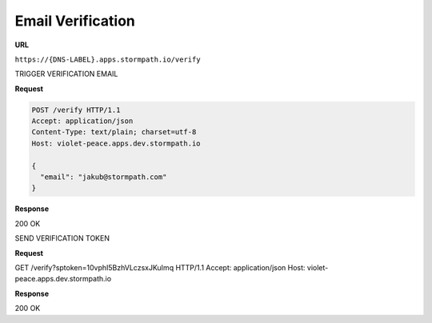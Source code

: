.. _email-verification:

******************
Email Verification
******************

**URL**

``https://{DNS-LABEL}.apps.stormpath.io/verify``

TRIGGER VERIFICATION EMAIL

**Request**

.. code-block:: http

  POST /verify HTTP/1.1
  Accept: application/json
  Content-Type: text/plain; charset=utf-8
  Host: violet-peace.apps.dev.stormpath.io

  {
    "email": "jakub@stormpath.com"
  }

**Response**

200 OK

SEND VERIFICATION TOKEN

**Request**

GET /verify?sptoken=10vphI5BzhVLczsxJKuImq HTTP/1.1
Accept: application/json
Host: violet-peace.apps.dev.stormpath.io

**Response**

200 OK